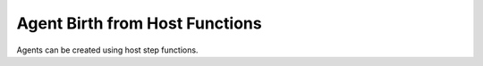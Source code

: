 Agent Birth from Host Functions
===============================

Agents can be created using host step functions. 

.. tabs::
  
  .. code-tab:: cuda CUDA C++

    FLAMEGPU_STEP_FUNCTION(BasicOutput) {
        // Get the agent type 'agent'
        auto t = FLAMEGPU->agent("agent");

        // Create NEW_AGENT_COUNT new 'agent' agents with 'x' set to 1.0f
        for (unsigned int i = 0; i < NEW_AGENT_COUNT; ++i)
            t.newAgent().setVariable<float>("x", 1.0f);
    }